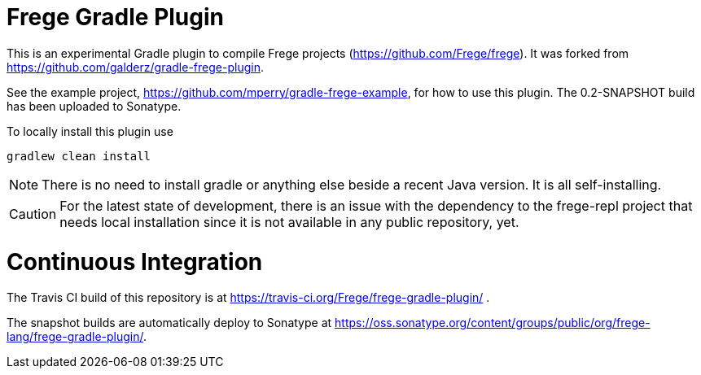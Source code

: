 
= Frege Gradle Plugin

This is an experimental Gradle plugin to compile Frege projects (https://github.com/Frege/frege).  It was forked from https://github.com/galderz/gradle-frege-plugin.

See the example project, https://github.com/mperry/gradle-frege-example, for how to use this plugin.  The 0.2-SNAPSHOT build has been uploaded to Sonatype.



To locally install this plugin use

    gradlew clean install


NOTE: There is no need to install gradle or anything else beside a recent Java version.
      It is all self-installing.


CAUTION: For the latest state of development, there is an issue with the dependency to
the frege-repl project that needs local installation since it is not available
in any public repository, yet.

= Continuous Integration

The Travis CI build of this repository is at https://travis-ci.org/Frege/frege-gradle-plugin/                              .

The snapshot builds are automatically deploy to Sonatype at https://oss.sonatype.org/content/groups/public/org/frege-lang/frege-gradle-plugin/.
